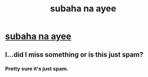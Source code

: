#+TITLE: subaha na ayee

* [[https://www.youtube.com/attribution_link?a=Eh-YUkRIKKI&u=%2Fwatch%3Fv%3DpdbfncX6uX8%26feature%3Dshare][subaha na ayee]]
:PROPERTIES:
:Author: shimpooranjan
:Score: 0
:DateUnix: 1431071378.0
:DateShort: 2015-May-08
:END:

** I...did I miss something or is this just spam?
:PROPERTIES:
:Author: Noir_Bass
:Score: 1
:DateUnix: 1431077245.0
:DateShort: 2015-May-08
:END:

*** Pretty sure it's just spam.
:PROPERTIES:
:Author: Kodix
:Score: 1
:DateUnix: 1431077854.0
:DateShort: 2015-May-08
:END:

